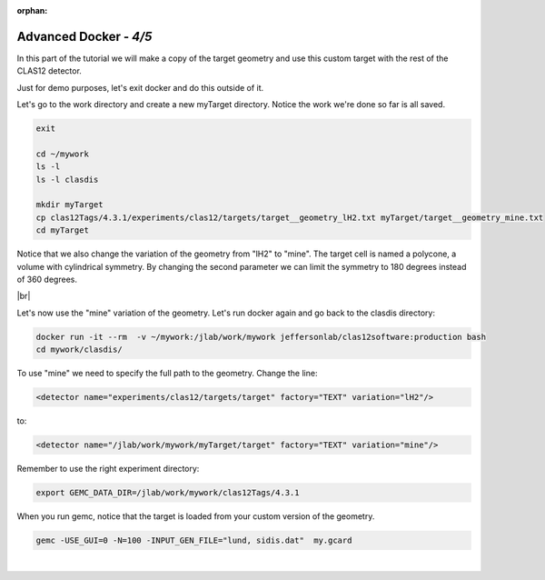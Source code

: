 :orphan:


.. |br| raw:: html

   <br>

=======================
Advanced Docker - *4/5*
=======================



In this part of the tutorial we will make a copy of the target geometry and use this custom target with the rest of the CLAS12 detector.

Just for demo purposes, let's exit docker and do this outside of it.

Let's go to the work directory and create a new myTarget directory. Notice the work we're done so far is all saved.

.. code-block:: ruby

 exit

 cd ~/mywork
 ls -l
 ls -l clasdis

 mkdir myTarget
 cp clas12Tags/4.3.1/experiments/clas12/targets/target__geometry_lH2.txt myTarget/target__geometry_mine.txt
 cd myTarget

Notice that we also change the variation of the geometry from "lH2" to "mine". The target cell is named  a polycone, a volume with cylindrical symmetry.
By changing the second parameter we can limit the symmetry to 180 degrees instead of 360 degrees.

|br|

Let's now use the "mine" variation of the geometry. Let's run docker again and go back to the clasdis directory:

.. code-block:: ruby

 docker run -it --rm  -v ~/mywork:/jlab/work/mywork jeffersonlab/clas12software:production bash
 cd mywork/clasdis/

To use "mine" we need to specify the full path to the geometry. Change the line:

.. code-block:: ruby

 <detector name="experiments/clas12/targets/target" factory="TEXT" variation="lH2"/>

to:


.. code-block:: ruby

 <detector name="/jlab/work/mywork/myTarget/target" factory="TEXT" variation="mine"/>


Remember to use the right experiment directory:

.. code-block:: ruby

 export GEMC_DATA_DIR=/jlab/work/mywork/clas12Tags/4.3.1


When you run gemc, notice that the target is loaded from your custom version of the geometry.

.. code-block:: ruby

 gemc -USE_GUI=0 -N=100 -INPUT_GEN_FILE="lund, sidis.dat"  my.gcard


|

.. image:: ../previous.png
	:target: 	p3.html
	:align: left

.. image:: ../next.png
	:target: 	p5.html
	:align: right
